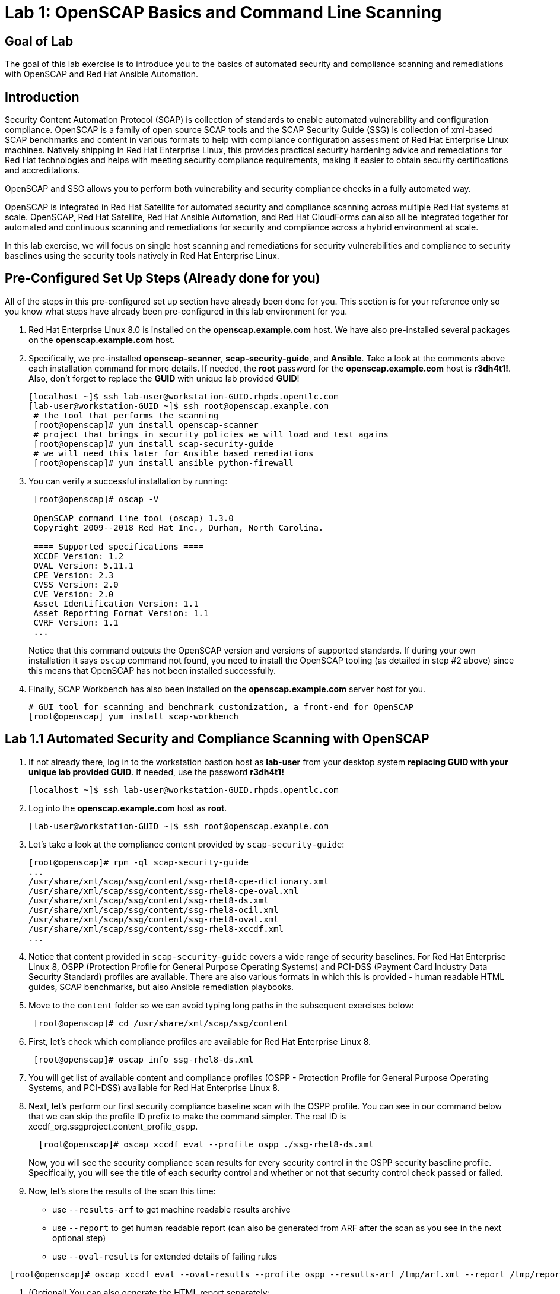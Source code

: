 = Lab 1: OpenSCAP Basics and Command Line Scanning

== Goal of Lab
The goal of this lab exercise is to introduce you to the basics of automated security and compliance scanning and remediations with OpenSCAP and Red Hat Ansible Automation.

== Introduction
Security Content Automation Protocol (SCAP) is collection of standards to enable automated vulnerability and configuration compliance.
OpenSCAP is a family of open source SCAP tools and the SCAP Security Guide (SSG) is collection of xml-based SCAP benchmarks and content in various formats to help with compliance configuration assessment of Red Hat Enterprise Linux machines.
Natively shipping in Red Hat Enterprise Linux, this provides practical security hardening advice and remediations for Red Hat technologies and helps with meeting security compliance requirements, making it easier to obtain security certifications and accreditations.

OpenSCAP and SSG allows you to perform both vulnerability and security compliance checks in a fully automated way.

OpenSCAP is integrated in Red Hat Satellite for automated security and compliance scanning across multiple Red Hat systems at scale. OpenSCAP, Red Hat Satellite, Red Hat Ansible Automation, and Red Hat CloudForms can also all be integrated together for automated and continuous scanning and remediations for security and compliance across a hybrid environment at scale.

In this lab exercise, we will focus on single host  scanning and remediations for security vulnerabilities and compliance to security baselines using the security tools natively in Red Hat Enterprise Linux.

== Pre-Configured Set Up Steps (Already done for you)
All of the steps in this pre-configured set up section have already been done for you.
This section is for your reference only so you know what steps have already been pre-configured in this lab environment for you.

.  Red Hat Enterprise Linux 8.0 is installed on the *openscap.example.com* host. We have also pre-installed several packages on the *openscap.example.com* host.

. Specifically, we pre-installed *openscap-scanner*, *scap-security-guide*, and *Ansible*. Take a look at the comments above each installation command for more details. If needed, the *root* password for the *openscap.example.com* host is *r3dh4t1!*. Also, don't forget to replace the *GUID* with unique lab provided *GUID*!
+
[source, text]
----
[localhost ~]$ ssh lab-user@workstation-GUID.rhpds.opentlc.com
[lab-user@workstation-GUID ~]$ ssh root@openscap.example.com
 # the tool that performs the scanning
 [root@openscap]# yum install openscap-scanner
 # project that brings in security policies we will load and test agains
 [root@openscap]# yum install scap-security-guide
 # we will need this later for Ansible based remediations
 [root@openscap]# yum install ansible python-firewall
----
. You can verify a successful installation by running:
+
[source, text]
----
 [root@openscap]# oscap -V

 OpenSCAP command line tool (oscap) 1.3.0
 Copyright 2009--2018 Red Hat Inc., Durham, North Carolina.

 ==== Supported specifications ====
 XCCDF Version: 1.2
 OVAL Version: 5.11.1
 CPE Version: 2.3
 CVSS Version: 2.0
 CVE Version: 2.0
 Asset Identification Version: 1.1
 Asset Reporting Format Version: 1.1
 CVRF Version: 1.1
 ...
----
+
Notice that this command outputs the OpenSCAP version and versions of supported standards.
If during your own installation it says `oscap` command not found, you need to install the OpenSCAP tooling (as detailed in  step #2 above) since this means that OpenSCAP has not been installed successfully.

. Finally, SCAP Workbench has also been installed on the *openscap.example.com* server host for you.
+
 # GUI tool for scanning and benchmark customization, a front-end for OpenSCAP
 [root@openscap] yum install scap-workbench

== Lab 1.1 Automated Security and Compliance Scanning with OpenSCAP
. If not already there, log in to the workstation bastion host as *lab-user* from your desktop system *replacing GUID with your unique lab provided GUID*. If needed, use the password *r3dh4t1!*
+
----
[localhost ~]$ ssh lab-user@workstation-GUID.rhpds.opentlc.com
----

. Log into the *openscap.example.com* host as *root*.
+
----
[lab-user@workstation-GUID ~]$ ssh root@openscap.example.com
----

. Let's take a look at the compliance content provided by `scap-security-guide`:
+
 [root@openscap]# rpm -ql scap-security-guide
 ...
 /usr/share/xml/scap/ssg/content/ssg-rhel8-cpe-dictionary.xml
 /usr/share/xml/scap/ssg/content/ssg-rhel8-cpe-oval.xml
 /usr/share/xml/scap/ssg/content/ssg-rhel8-ds.xml
 /usr/share/xml/scap/ssg/content/ssg-rhel8-ocil.xml
 /usr/share/xml/scap/ssg/content/ssg-rhel8-oval.xml
 /usr/share/xml/scap/ssg/content/ssg-rhel8-xccdf.xml
 ...

. Notice that content provided in `scap-security-guide` covers a wide range of security baselines.
For Red Hat Enterprise Linux 8, OSPP (Protection Profile for General Purpose Operating Systems) and PCI-DSS (Payment Card Industry Data Security Standard) profiles are available.
There are also various formats in which this is provided - human readable HTML guides, SCAP benchmarks, but also Ansible remediation playbooks.

. Move to the `content` folder so we can avoid typing long paths in the subsequent exercises below:
+
----
 [root@openscap]# cd /usr/share/xml/scap/ssg/content
----

. First, let's check which compliance profiles are available for Red Hat Enterprise Linux 8.
+
----
 [root@openscap]# oscap info ssg-rhel8-ds.xml
----
+
. You will get list of available content and compliance profiles (OSPP - Protection Profile for General Purpose Operating Systems, and PCI-DSS) available for Red Hat Enterprise Linux 8.

. Next, let's perform our first security compliance baseline scan with the OSPP profile.
You can see in our command below that we can skip the profile ID prefix to make the command simpler.
The real ID is xccdf_org.ssgproject.content_profile_ospp.
+
----
  [root@openscap]# oscap xccdf eval --profile ospp ./ssg-rhel8-ds.xml
----
+
Now, you will see the security compliance scan results for every security control in the OSPP security baseline profile. Specifically, you will see the title of each security control and whether or not that security control check passed or failed.

. Now, let's store the results of the scan this time:
* use `--results-arf` to get machine readable results archive
* use `--report` to get human readable report (can also be generated from ARF after the scan as you see in the next optional step)
* use `--oval-results` for extended details of failing rules

----
 [root@openscap]# oscap xccdf eval --oval-results --profile ospp --results-arf /tmp/arf.xml --report /tmp/report.html ./ssg-rhel8-ds.xml
----

. (Optional) You can also generate the HTML report separately:
+
----
 [root@openscap]# oscap xccdf generate report /tmp/arf.xml > /tmp/report.html
----

. Now, go to your *power control and consoles* view from the *Lab Information* page where you got your assigned unique lab GUID by clicking on the link provided on the last bullet point of the Lab Information page.
+
image:images/labinfopage1.png[2000,2000]

.  Click on the console button for your workstation bastion host and login as *lab-user* with *r3dh4t1!* as the password.
+
image:images/lab1.1-workstationconsole.png[300,300]
image:images/lab1.1-labuserlogin.png[300,300]

. Open the Terminal and use it to open the *report.html* (which is in the tmp directory of your openscap.example.com host) in a X forwarded web browser.
+
 [lab-user@workstation-GUID ~]$ ssh -X root@openscap.example.com firefox /tmp/report.html

. You will see the security compliance scan results for every security control in the OSPP security baseline profile in HTML format.
+
image:images/lab1.1-scapreport.png[500,500]

. Rules can have several types of results but the most common ones are *pass* and *fail*, which indicate whether a particular security control has passed or failed the scan.

. Click on any of the rule titles in the HTML report, such as the rules highlighted in red in the image below.
+
image:images/lab1.1-clickrule.png[600,600]

. This will bring up a pop-up dialog that allows you to examine details of the particular OpenSCAP security rule that failed or passed.
If the `--oval-results` option was specified on the command line when scanning, extended details are provided.
For example, if an OpenSCAP security rule is testing file permissions on a list of files, it will specify which files failed and what are their permission bits.
In our case, it shows which file failed regex check.
+
image::images/lab1.1-report_pass.png[HTML report: A rule that is passing]
+

image::images/lab1.1-report_fail.png[HTML report: A rule that is failing]

. Feel free to browse through the report to see all the different checks that were performed.
Machine is in state equivalent to default installation.
When you are done, you can close Firefox window.

== Lab 1.2 Customizing Existing SCAP Security Profiles using SCAP Workbench
. Now, let's go back to the workstation console page. Click on the console button for your workstation bastion host and login as lab-user with r3dh4t1! as the password.
+
image:images/lab1.1-workstationconsole.png[300,300]
image:images/lab1.1-labuserlogin.png[300,300]

. Once you log in, open the Terminal and use it to open SCAP Workbench that's installed on the openscap.example.com system using SSH with X forwarding.
+
 [lab-user@workstation-GUID ~]$ ssh -X root@openscap.example.com scap-workbench

. After Workbench starts, select *RHEL8* and click on *Load Content* to open the compliance content for Red Hat Enterprise Linux 8.
+
image:images/lab1.2-scapsecurityguide.png[600,600]
+
image::images/lab1.2-workbench_opened.png[SCAP Workbench opened, profile selected]

. Let's customize the PCI-DSS Control baseline.
Select this profile from the *Profile* drop-down list.
Click *Customize*.
+
image:images/lab1.2-selectcustomize.png[700,700]

. In the *Customize Profile* pop-up window, leave the default New Profile ID name and click *OK*.
+
image:images/lab1.2-newprofileID.png[500,500]

. Now you can select and unselect rules according to your organization's needs and change values such as minimum password length to tailor the compliance profile. Feel free to customize this profile however you would like. After you are done customizing this profile, click *OK* to save the profile.
You have now created a new custom profile.
+
image::images/lab1.2-workbench_tailoring.png[SCAP Workbench content customization]

. Now let's run a test scan with the new custom profile we just created.
Click *Scan* and inspect the results.
When prompted for the password for *lab-user*, type *r3dh4t1!*.
This will take a few minutes so feel free to move on with the rest of this lab exercise and not wait until the scan is completed. You can ignore and close the diagnostics window that will pop up at the end of the scan.
+
image:images/lab1.2-scapworkbenchscan.png[500,500]

. (Optional) You can save it to a tailoring file by selecting *File->Save Customization Only*.
+
image:images/lab1.2-savecustomization.png[300,300]


== Lab 1.3 Automated Security Remediations with OpenSCAP and Ansible
Putting the machine into compliance (for example by changing its configuration) is called *remediation* in the SCAP terminology.
As remediation changes the configuration of the machine to restrict its capabilities, it is possible that you will lock yourself out or disable workloads important to you.
As a result, it is best practice to test the remediation and its effects before deploying.

. If not already there, open the Terminal and log into the workstation bastion host as *lab-user* from your desktop system *replacing GUID with your lab's GUID*. Use the password *r3dh4t1!*
+
----
[localhost ~]$ ssh lab-user@workstation-GUID.rhpds.opentlc.com
----
. Log into the *openscap.example.com* host as *root*.
+
----
[lab-user@workstation-GUID ~]$ ssh root@openscap.example.com
----

. All remediations will be executed on the *openscap.example.com* host.
You will not make modifications to any other hosts, including the *workstation.example.com* bastion host.

. Let's automatically generate an Ansible playbook that will put the *openscap.example.com* machine into compliance based on a given security compliance profile. In this step, let's go ahead and generate a playbook from the previous scan results of the OSPP security baseline profile:
+
Use the `--fix-type ansible` option to request an ansible playbook with the scan result fixes:
+
----
 [root@openscap]# oscap xccdf generate fix --fix-type ansible --result-id "" /tmp/arf.xml > playbook.yml
----

. (Optional) Generate the bash remediation script.
This can be accomplished by running:
* use `--fix-type bash` to request a bash script with the fixes
+
----
 [root@openscap]# oscap xccdf generate fix --fix-type bash --result-id "" /tmp/arf.xml > bash-fix.sh
----
. By running either this automatically generated Ansible remediation playbook or bash remediation script, the *openscap.example.com* machine will be put into compliance to the OSPP security baseline profile.

. Notice that in both cases we are using empty `--result-id`.
This is a trick to avoid specifying the full result ID.

. We will focus on the Ansible remediation options in this next part of the lab exercise.

. Let's open the generated playbook using a text editor.
In this example, we will use nano as our text editor (but feel free to use vi as well).
+
....
[root@openscap]# nano playbook.yml
---
###############################################################################
#
# Ansible remediation role for the results of evaluation of profile xccdf_org.ssgproject.content_profile_ospp
# XCCDF Version:  1.2
#
...
#
# How to apply this remediation role:
# $ ansible-playbook -i "localhost," -c local playbook.yml
# $ ansible-playbook -i "192.168.1.155," playbook.yml
# $ ansible-playbook -i inventory.ini playbook.yml
#
###############################################################################
....

. When you look at the generated playbook in more detail, you will notice the various Ansible tasks for configuring this machine to make it compliant to the OSPP security baseline profile:
+
....
   - name: Ensure gpgcheck Enabled For All Yum Package Repositories
      with_items: "{{ yum_find.files }}"
      lineinfile:
        create: yes
        dest: "{{ item.path }}"
        regexp: '^gpgcheck'
        line: 'gpgcheck=1'
      tags:
        - ensure_gpgcheck_never_disabled
        - high_severity
        - unknown_strategy
        - low_complexity
        - medium_disruption
        - CCE-26876-3
        - NIST-800-53-CM-5(3)
        - NIST-800-53-SI-7
        - NIST-800-53-MA-1(b)
        - NIST-800-171-3.4.8
        - PCI-DSS-Req-6.2
        - CJIS-5.10.4.1
....

. You can customize the playbook by changing the variables listed at the top of the generated file.
Let's change the password minimum length by setting the `var_password_pam_minlen` to `!!str 18`.
After making this change, press *control + x* , then type *y* and press *enter* in your nano text editor to save your changes.
+
....
   vars:
      var_accounts_password_minlen_login_defs: !!str 15
      var_accounts_passwords_pam_faillock_deny: !!str 3
      var_accounts_passwords_pam_faillock_unlock_time: !!str never
      var_accounts_passwords_pam_faillock_fail_interval: !!str 900
      var_accounts_passwords_pam_faillock_deny: !!str 3
      var_accounts_passwords_pam_faillock_unlock_time: !!str never
      var_accounts_passwords_pam_faillock_fail_interval: !!str 900
      var_password_pam_minlen: !!str 18
      var_password_pam_ocredit: !!str -1
      var_password_pam_lcredit: !!str -1
      var_password_pam_ucredit: !!str -1
      var_password_pam_dcredit: !!str -1
      var_accounts_tmout: !!str 600
      var_system_crypto_policy: !!str FIPS
      rsyslog_remote_loghost_address: !!str logcollector
...
....

. Let's run the playbook locally in check mode to see how it would change the machine to put it into compliance to the OSPP security baseline profile.
Setting `ansible_python_interpreter` is a workaround for a known issue in the Ansible 2.7 binary installed on the lab machines.
Make sure you run this on the *openscap.example.com* host:
+
----
 [root@openscap]# ansible-playbook -i "localhost," -c local --check playbook.yml -e 'ansible_python_interpreter=/usr/bin/python3'
----
+
....
[WARNING]: While constructing a mapping from /root/playbook.yml, line 26, column 7, found a duplicate dict key (var_accounts_passwords_pam_faillock_deny). Using last defined value only.

[WARNING]: While constructing a mapping from /root/playbook.yml, line 26, column 7, found a duplicate dict key (var_accounts_passwords_pam_faillock_unlock_time). Using last defined value only.

[WARNING]: While constructing a mapping from /root/playbook.yml, line 26, column 7, found a duplicate dict key (var_accounts_passwords_pam_faillock_fail_interval). Using last defined value only.


PLAY [all] *********************************************************************

TASK [Gathering Facts] *********************************************************
ok: [localhost]

TASK [Disable GSSAPI Authentication] *******************************************
changed: [localhost]

TASK [Disable SSH Root Login] **************************************************
changed: [localhost]

...

TASK [Set rsyslog remote loghost] **********************************************
changed: [localhost]

PLAY RECAP *********************************************************************
localhost                  : ok=458  changed=260  unreachable=0    failed=0
....

. This command will take a while to finish.
If you omit the `--check` parameter from the previous command, you will get a machine compliant with the provided rules in the OSPP security baseline profile . Please note that you won't be able to log in again into the *openscap.example.com* machine after running the previous Ansible remediation command. This is because the machine is hardened with the Ansible remediation playbook for the OSPP security baseline profile and one of the requirements of the OSPP security baseline profile prohibits login as root.

<<top>>

link:README.adoc#table-of-contents[ Table of Contents ] | link:lab2_SELinux.adoc[Lab 2: SELinux]
